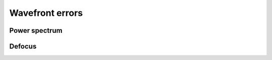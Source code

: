 .. _api-wfe:

****************
Wavefront errors
****************

Power spectrum
--------------
.. autosummary::
    :toctree: ../generated/

    lentil.power_spectrum

Defocus
-------
.. autosummary::
    :toctree: ../generated/

    lentil.translation_defocus
